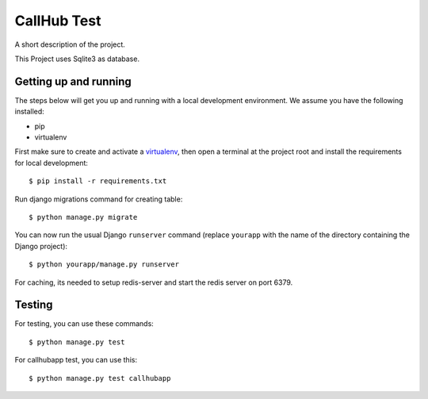 CallHub Test
==============================

A short description of the project.

This Project uses Sqlite3 as database.

Getting up and running
----------------------

The steps below will get you up and running with a local development environment. We assume you have the following installed:

* pip
* virtualenv

First make sure to create and activate a virtualenv_, then open a terminal at the project root and install the requirements for local development::

    $ pip install -r requirements.txt

.. _virtualenv: http://docs.python-guide.org/en/latest/dev/virtualenvs/

Run django migrations command for creating table::

    $ python manage.py migrate

You can now run the usual Django ``runserver`` command (replace ``yourapp`` with the name of the directory containing the Django project)::

    $ python yourapp/manage.py runserver

For caching, its needed to setup redis-server and start the redis server on port 6379.

Testing
-------

For testing, you can use these commands::
    
    $ python manage.py test
    
For callhubapp test, you can use this::

    $ python manage.py test callhubapp
